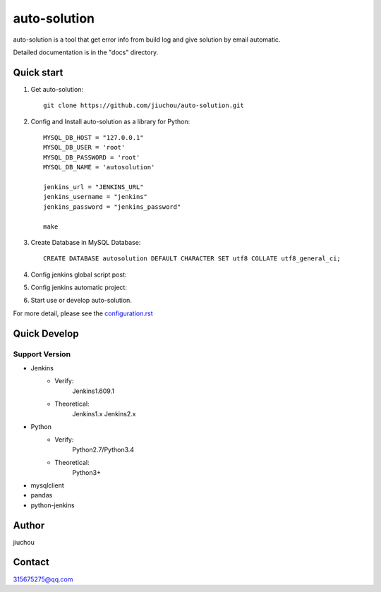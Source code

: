 =============
auto-solution
=============

auto-solution is a tool that get error info from build log and give solution by email automatic.

Detailed documentation is in the "docs" directory.

Quick start
-----------

1. Get auto-solution::

    git clone https://github.com/jiuchou/auto-solution.git

2. Config and Install auto-solution as a library for Python::

    MYSQL_DB_HOST = "127.0.0.1"
    MYSQL_DB_USER = 'root'
    MYSQL_DB_PASSWORD = 'root'
    MYSQL_DB_NAME = 'autosolution'

    jenkins_url = "JENKINS_URL"
    jenkins_username = "jenkins"
    jenkins_password = "jenkins_password"

    make

3. Create Database in MySQL Database::

    CREATE DATABASE autosolution DEFAULT CHARACTER SET utf8 COLLATE utf8_general_ci;

4. Config jenkins global script post::

5. Config jenkins automatic project::

6. Start use or develop auto-solution.

For more detail, please see the configuration.rst_

.. _configuration.rst: docs/configuration.rst

Quick Develop
-------------

Support Version
>>>>>>>>>>>>>>>

- Jenkins
    - Verify:
        Jenkins1.609.1
    - Theoretical:
        Jenkins1.x
        Jenkins2.x

- Python
    - Verify:
        Python2.7/Python3.4
    - Theoretical:
        Python3+

- mysqlclient

- pandas

- python-jenkins

Author
------
jiuchou

Contact
-------
315675275@qq.com

